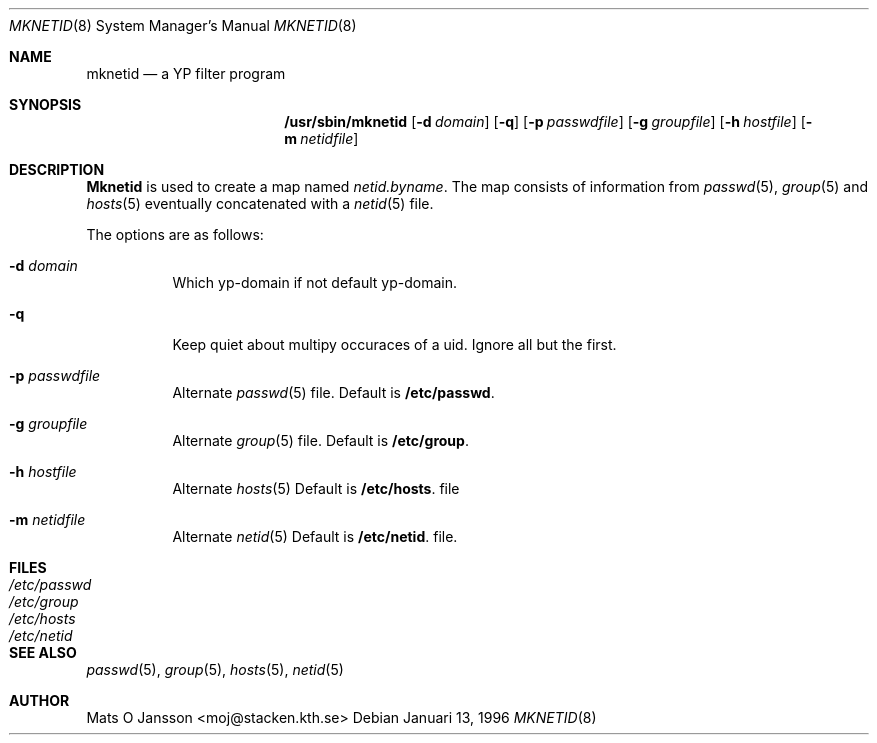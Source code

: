 .\" Copyright (c) 1996 Mats O Jansson <moj@stacken.kth.se>
.\" All rights reserved.
.\"
.\" Redistribution and use in source and binary forms, with or without
.\" modification, are permitted provided that the following conditions
.\" are met:
.\" 1. Redistributions of source code must retain the above copyright
.\"    notice, this list of conditions and the following disclaimer.
.\" 2. Redistributions in binary form must reproduce the above copyright
.\"    notice, this list of conditions and the following disclaimer in the
.\"    documentation and/or other materials provided with the distribution.
.\" 3. All advertising materials mentioning features or use of this software
.\"    must display the following acknowledgement:
.\"      This product includes software developed by Mats O Jansson
.\" 4. The name of the author may not be used to endorse or promote products
.\"    derived from this software without specific prior written permission.
.\"
.\" THIS SOFTWARE IS PROVIDED BY THE AUTHOR ``AS IS'' AND ANY EXPRESS
.\" OR IMPLIED WARRANTIES, INCLUDING, BUT NOT LIMITED TO, THE IMPLIED
.\" WARRANTIES OF MERCHANTABILITY AND FITNESS FOR A PARTICULAR PURPOSE
.\" ARE DISCLAIMED.  IN NO EVENT SHALL THE AUTHOR BE LIABLE FOR ANY
.\" DIRECT, INDIRECT, INCIDENTAL, SPECIAL, EXEMPLARY, OR CONSEQUENTIAL
.\" DAMAGES (INCLUDING, BUT NOT LIMITED TO, PROCUREMENT OF SUBSTITUTE GOODS
.\" OR SERVICES; LOSS OF USE, DATA, OR PROFITS; OR BUSINESS INTERRUPTION)
.\" HOWEVER CAUSED AND ON ANY THEORY OF LIABILITY, WHETHER IN CONTRACT, STRICT
.\" LIABILITY, OR TORT (INCLUDING NEGLIGENCE OR OTHERWISE) ARISING IN ANY WAY
.\" OUT OF THE USE OF THIS SOFTWARE, EVEN IF ADVISED OF THE POSSIBILITY OF
.\" SUCH DAMAGE.
.\"
.\"	$Id: mknetid.8,v 1.0 1996/01/13 23:19:34 moj Exp $
.\"
.Dd Januari 13, 1996
.Dt MKNETID 8
.Os 
.Sh NAME
.Nm mknetid
.Nd a YP filter program
.Sh SYNOPSIS
.Nm /usr/sbin/mknetid
.Op Fl d Ar domain
.Op Fl q
.Op Fl p Ar passwdfile
.Op Fl g Ar groupfile
.Op Fl h Ar hostfile
.Op Fl m Ar netidfile
.Sh DESCRIPTION
.Nm Mknetid
is used to create a map named 
.Ar netid.byname .
The map consists of information from
.Xr passwd 5 ,
.Xr group 5
and
.Xr hosts 5 
eventually concatenated with a
.Xr netid 5
file.
.Pp
The options are as follows:
.Bl -tag -width indent
.It Fl d Ar domain
Which yp-domain if not default yp-domain.
.It Fl q
Keep quiet about multipy occuraces of a uid. Ignore all but the first.
.It Fl p Ar passwdfile
Alternate
.Xr passwd 5
file. Default is
.Nm /etc/passwd .
.It Fl g Ar groupfile
Alternate
.Xr group 5
file. Default is
.Nm /etc/group .
.It Fl h Ar hostfile
Alternate
.Xr hosts 5 Default is
.Nm /etc/hosts .
file
.It Fl m Ar netidfile
Alternate
.Xr netid 5 Default is
.Nm /etc/netid .
file.
.El
.Sh FILES
.Bl -tag -width /etc/passwd -compact
.It Pa /etc/passwd
.It Pa /etc/group
.It Pa /etc/hosts
.It Pa /etc/netid
.El
.Sh SEE ALSO
.Xr passwd 5 ,
.Xr group 5 ,
.Xr hosts 5 ,
.Xr netid 5
.Sh AUTHOR
Mats O Jansson <moj@stacken.kth.se>
